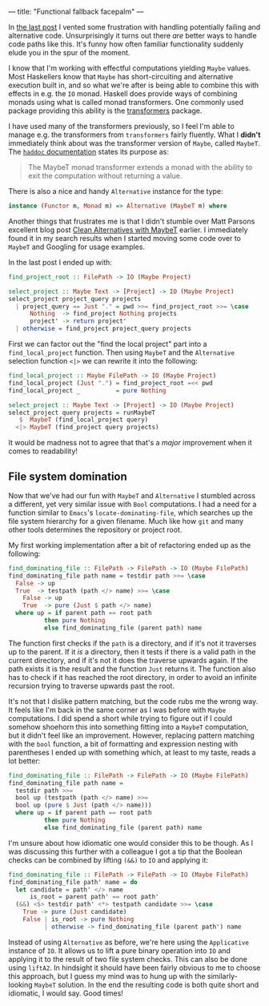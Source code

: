 ---
title: "Functional fallback facepalm"
---

In [[file:2019-11-03-fallback-fallout.org][the last post]] I vented some frustration with handling potentially failing and
alternative code. Unsurprisingly it turns out there /are/ better ways to handle
code paths like this. It's funny how often familiar functionality suddenly elude
you in the spur of the moment.

I know that I'm working with effectful computations yielding =Maybe= values.
Most Haskellers know that =Maybe= has short-circuiting and alternative execution
built in, and so what we're after is being able to combine this with effects in
e.g. the =IO= monad. Haskell does provide ways of combining monads using what is
called monad transformers. One commonly used package providing this ability is
the [[https://hackage.haskell.org/package/transformers][transformers]] package.

I have used many of the transformers previously, so I feel I'm able to manage
e.g. the transformers from =transformers= fairly fluently. What I *didn't*
immediately think about was the transformer version of =Maybe=, called =MaybeT=.
The [[https://hackage.haskell.org/package/transformers-0.5.6.2/docs/Control-Monad-Trans-Maybe.html][=haddoc= documentation]] states its purpose as:

#+BEGIN_QUOTE
The MaybeT monad transformer extends a monad with the ability to exit the
computation without returning a value.
#+END_QUOTE

There is also a nice and handy =Alternative= instance for the type:

#+BEGIN_SRC haskell :tangle no
instance (Functor m, Monad m) => Alternative (MaybeT m) where
#+END_SRC

Another things that frustrates me is that I didn't stumble over Matt Parsons
excellent blog post [[https://www.parsonsmatt.org/2016/11/18/clean_alternatives_with_maybet.html][Clean Alternatives with MaybeT]] earlier. I immediately found
it in my search results when I started moving some code over to =MaybeT= and
Googling for usage examples.

In the last post I ended up with:

#+BEGIN_SRC haskell
find_project_root :: FilePath -> IO (Maybe Project)

select_project :: Maybe Text -> [Project] -> IO (Maybe Project)
select_project project_query projects
  | project_query == Just "." = pwd >>= find_project_root >>= \case
      Nothing  -> find_project Nothing projects
      project' -> return project'
  | otherwise = find_project project_query projects
#+END_SRC

First we can factor out the "find the local project" part into a
=find_local_project= function. Then using =MaybeT= and the =Alternative=
selection function =<|>= we can rewrite it into the following:

#+BEGIN_SRC haskell
find_local_project :: Maybe FilePath -> IO (Maybe Project)
find_local_project (Just ".") = find_project_root =<< pwd
find_local_project _          = pure Nothing

select_project :: Maybe Text -> [Project] -> IO (Maybe Project)
select_project query projects = runMaybeT
   $  MaybeT (find_local_project query)
  <|> MaybeT (find_project query projects)
#+END_SRC

It would be madness not to agree that that's a /major/ improvement when it comes
to readability!

** File system domination

Now that we've had our fun with =MaybeT= and =Alternative= I stumbled across a
different, yet very similar issue with =Bool= computations. I had a need for a
function similar to =Emacs='s =locate-dominating-file=, which searches up the
file system hierarchy for a given filename. Much like how =git= and many other
tools determines the repository or project root.

My first working implementation after a bit of refactoring ended up as the
following:

#+BEGIN_SRC haskell
find_dominating_file :: FilePath -> FilePath -> IO (Maybe FilePath)
find_dominating_file path name = testdir path >>= \case
  False -> up
  True  -> testpath (path </> name) >>= \case
    False -> up
    True  -> pure (Just $ path </> name)
  where up = if parent path == root path
          then pure Nothing
          else find_dominating_file (parent path) name
#+END_SRC

The function first checks if the =path= is a directory, and if it's not it
traverses up to the parent. If it /is/ a directory, then it tests if there is a
valid path in the current directory, and if it's not it does the traverse
upwards again. If the path exists it is the result and the function =Just=
returns it. The function also has to check if it has reached the root directory,
in order to avoid an infinite recursion trying to traverse upwards past the
root.

It's not that I dislike pattern matching, but the code rubs me the wrong way. It
feels like I'm back in the same corner as I was before with =Maybe=
computations. I did spend a short while trying to figure out if I could somehow
shoehorn this into something fitting into a =MaybeT= computation, but it didn't
feel like an improvement. However, replacing pattern matching with the =bool=
function, a bit of formatting and expression nesting with parentheses I ended up
with something which, at least to my taste, reads a lot better:

#+BEGIN_SRC haskell
find_dominating_file :: FilePath -> FilePath -> IO (Maybe FilePath)
find_dominating_file path name =
  testdir path >>=
  bool up (testpath (path </> name) >>=
  bool up (pure $ Just (path </> name)))
  where up = if parent path == root path
          then pure Nothing
          else find_dominating_file (parent path) name
#+END_SRC

I'm unsure about how idiomatic one would consider this to be though. As I was
discussing this further with a colleague I got a tip that the Boolean checks can
be combined by lifting =(&&)= to =IO= and applying it:

#+BEGIN_SRC haskell
find_dominating_file :: FilePath -> FilePath -> IO (Maybe FilePath)
find_dominating_file path' name = do
  let candidate = path' </> name
      is_root = parent path' == root path'
  (&&) <$> testdir path' <*> testpath candidate >>= \case
    True -> pure (Just candidate)
    False | is_root -> pure Nothing
          | otherwise -> find_dominating_file (parent path') name
#+END_SRC

Instead of using =Alternative= as before, we're here using the =Applicative=
instance of =IO=. It allows us to lift a pure binary operation into =IO= and
applying it to the result of two file system checks. This can also be done using
=liftA2=. In hindsight it should have been fairly obvious to me to choose this
approach, but I guess my mind was to hung up with the similarly-looking =MaybeT=
solution. In the end the resulting code is both quite short and idiomatic, I
would say. Good times!
